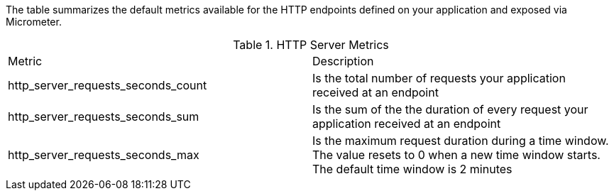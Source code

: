The table summarizes the default metrics available for the HTTP endpoints defined on your application and exposed via Micrometer.

.HTTP Server Metrics
|===
|Metric|Description
|http_server_requests_seconds_count|Is the total number of requests your application received at an endpoint
|http_server_requests_seconds_sum|Is the sum of the the duration of every request your application received at an endpoint
|http_server_requests_seconds_max|Is the maximum request duration during a time window. The value resets to 0 when a new time window starts. The default time window is 2 minutes